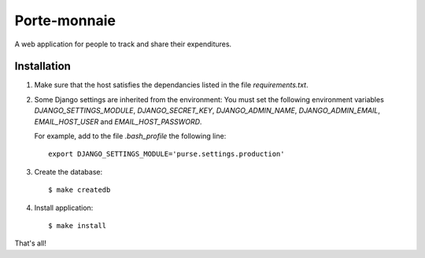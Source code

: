 ===============
 Porte-monnaie
===============

A web application for people to track and share their expenditures.

Installation
------------

1. Make sure that the host satisfies the dependancies listed in the
   file `requirements.txt`.

2. Some Django settings are inherited from the environment: You must
   set the following environment variables `DJANGO_SETTINGS_MODULE`,
   `DJANGO_SECRET_KEY`, `DJANGO_ADMIN_NAME`, `DJANGO_ADMIN_EMAIL`,
   `EMAIL_HOST_USER` and `EMAIL_HOST_PASSWORD`.

   For example, add to the file `.bash_profile` the following line::

     export DJANGO_SETTINGS_MODULE='purse.settings.production'

3. Create the database::

     $ make createdb

4. Install application::

     $ make install

That's all!
